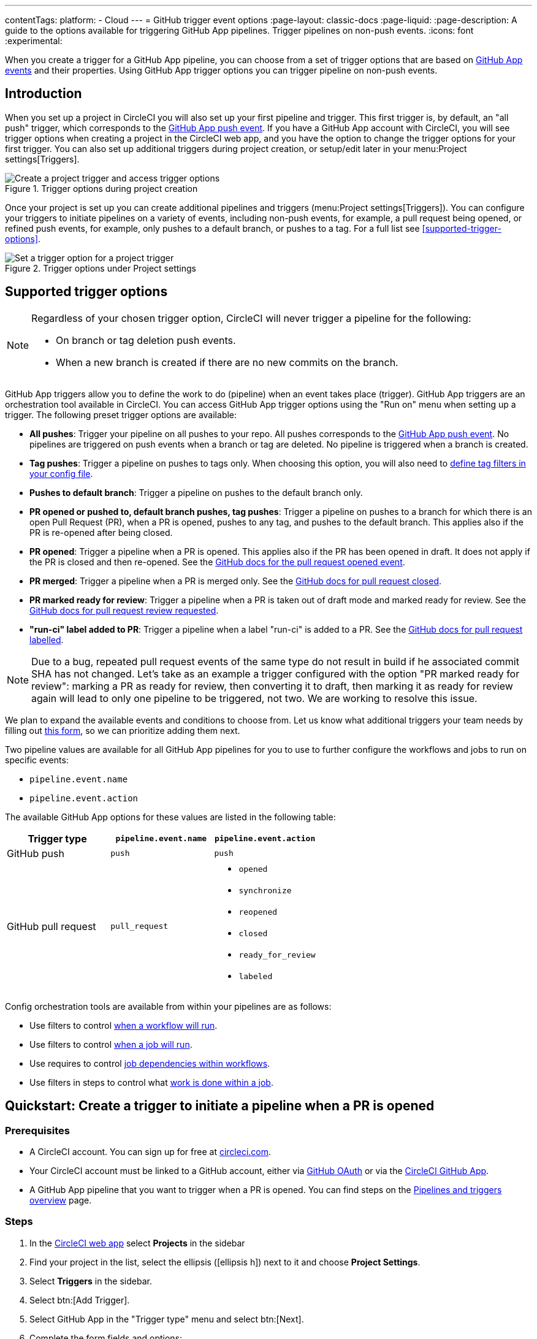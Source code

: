 ---
contentTags:
  platform:
  - Cloud
---
= GitHub trigger event options
:page-layout: classic-docs
:page-liquid:
:page-description: A guide to the options available for triggering GitHub App pipelines. Trigger pipelines on non-push events.
:icons: font
:experimental:

When you create a trigger for a GitHub App pipeline, you can choose from a set of trigger options that are based on link:https://docs.github.com/en/webhooks/webhook-events-and-payloads[GitHub App events] and their properties. Using GitHub App trigger options you can trigger pipeline on non-push events.

== Introduction

When you set up a project in CircleCI you will also set up your first pipeline and trigger. This first trigger is, by default, an "all push" trigger, which corresponds to the link:https://docs.github.com/en/webhooks/webhook-events-and-payloads#push[GitHub App push event]. If you have a GitHub App account with CircleCI, you will see trigger options when creating a project in the CircleCI web app, and you have the option to change the trigger options for your first trigger. You can also set up additional triggers during project creation, or setup/edit later in your menu:Project settings[Triggers].

.Trigger options during project creation
image::triggers/create-project-run-on.png[Create a project trigger and access trigger options]

Once your project is set up you can create additional pipelines and triggers (menu:Project settings[Triggers]). You can configure your triggers to initiate pipelines on a variety of events, including non-push events, for example, a pull request being opened, or refined push events, for example, only pushes to a default branch, or pushes to a tag. For a full list see <<supported-trigger-options>>.

.Trigger options under Project settings
image::triggers/run-on-open.png[Set a trigger option for a project trigger]

== Supported trigger options

[NOTE]
====
Regardless of your chosen trigger option, CircleCI will never trigger a pipeline for the following:

* On branch or tag deletion push events.
* When a new branch is created if there are no new commits on the branch.
====

GitHub App triggers allow you to define the work to do (pipeline) when an event takes place (trigger). GitHub App triggers are an orchestration tool available in CircleCI. You can access GitHub App trigger options using the "Run on" menu when setting up a trigger. The following preset trigger options are available:

* *All pushes*: Trigger your pipeline on all pushes to your repo. All pushes corresponds to the link:https://docs.github.com/en/webhooks/webhook-events-and-payloads#push[GitHub App push event]. No pipelines are triggered on push events when a branch or tag are deleted. No pipeline is triggered when a branch is created.
* *Tag pushes*: Trigger a pipeline on pushes to tags only. When choosing this option, you will also need to link:https://circleci.com/docs/workflows/#executing-workflows-for-a-git-tag[define tag filters in your config file].
* *Pushes to default branch*: Trigger a pipeline on pushes to the default branch only.
* *PR opened or pushed to, default branch pushes, tag pushes*: Trigger a pipeline on pushes to a branch for which there is an open Pull Request (PR), when a PR is opened, pushes to any tag, and pushes to the default branch. This applies also if the PR is re-opened after being closed.
* *PR opened*: Trigger a pipeline when a PR is opened. This applies also if the PR has been opened in draft. It does not apply if the PR is closed and then re-opened. See the link:https://docs.github.com/en/webhooks/webhook-events-and-payloads?actionType=opened#pull_request[GitHub docs for the pull request opened event].
* *PR merged*: Trigger a pipeline when a PR is merged only. See the link:https://docs.github.com/en/webhooks/webhook-events-and-payloads?actionType=closed#pull_request[GitHub docs for pull request closed].
* *PR marked ready for review*: Trigger a pipeline when a PR is taken out of draft mode and marked ready for review. See the link:https://docs.github.com/en/webhooks/webhook-events-and-payloads?actionType=review_requested#pull_request[GitHub docs for pull request review requested].
* *"run-ci" label added to PR*: Trigger a pipeline when a label "run-ci" is added to a PR. See the link:https://docs.github.com/en/webhooks/webhook-events-and-payloads?actionType=labeled#pull_request[GitHub docs for pull request labelled].

[NOTE] 
====
Due to a bug, repeated pull request events of the same type do not result in build if he associated commit SHA has not changed. Let's take as an example a trigger configured with the option "PR marked ready for review": marking a PR as ready for review, then converting it to draft, then marking it as ready for review again will lead to only one pipeline to be triggered, not two. We are working to resolve this issue.
====

[Note] 
====
We plan to expand the available events and conditions to choose from. Let us know what additional triggers your team needs by filling out link:https://forms.gle/j7DC78CQNRmSBn159[this form], so we can prioritize adding them next.
====

Two pipeline values are available for all GitHub App pipelines for you to use to further configure the workflows and jobs to run on specific events:

* `pipeline.event.name`
* `pipeline.event.action`

The available GitHub App options for these values are listed in the following table:

[.table.table-striped]
[cols=3*, options="header", stripes=even]
|===
|Trigger type
|`pipeline.event.name`
|`pipeline.event.action`

|GitHub push
|`push`
|`push`

|GitHub pull request
|`pull_request`
a| * `opened`
* `synchronize`
* `reopened`
* `closed`
* `ready_for_review`
* `labeled`

|===


Config orchestration tools are available from within your pipelines are as follows:

* Use filters to control xref:configuration-reference#using-when-in-workflows[when a workflow will run].
* Use filters to control xref:configuration-reference#expression-based-job-filters[when a job will run].
* Use requires to control xref:configuration-reference#requires[job dependencies within workflows].
* Use filters in steps to control what xref:configuration-reference#the-when-step[work is done within a job].

== Quickstart: Create a trigger to initiate a pipeline when a PR is opened

=== Prerequisites

* A CircleCI account. You can sign up for free at link:https://circleci.com/signup/[circleci.com].
* Your CircleCI account must be linked to a GitHub account, either via xref:github-integration#[GitHub OAuth] or via the xref:github-apps-integration#[CircleCI GitHub App].
* A GitHub App pipeline that you want to trigger when a PR is opened. You can find steps on the xref:pipelines#add-or-edit-a-pipeline[Pipelines and triggers overview] page.

=== Steps

. In the link:https://app.circleci.com/[CircleCI web app] select **Projects** in the sidebar
. Find your project in the list, select the ellipsis (icon:ellipsis-h[]) next to it and choose **Project Settings**.
. Select **Triggers** in the sidebar.
. Select btn:[Add Trigger].
. Select GitHub App in the "Trigger type" menu and select btn:[Next].
. Complete the form fields and options:
** Authorize your connection if this is not already showing with a icon:check-circle[].
** Give your trigger a descriptive name.
** Select the trigger source repository.
** Choose your pipeline from the "Choose pipeline to run" menu.
** Expand the "Run on" menu and select "PR Opened", this means that the pipeline will trigger on the `pull_request` GitHub even with the `opened` action (See the link:https://docs.github.com/en/webhooks/webhook-events-and-payloads?actionType=opened#pull_request[GitHub docs webhooks page] for more information).
+
.Run on trigger options for GitHub App triggers
image::triggers/run-on-open-focus.png[Run on trigger options for GitHub App triggers]
** If prompted, enter a Config branch. This is the name of the branch that should be used to fetch your config file when a pipeline is triggered. This field is only required if your config is stored in a repository that is not the source of your trigger.
** If prompted, enter a Checkout branch. This is the name of the branch that should be used to check out your code when a link:https://circleci.com/docs/configuration-reference/#checkout[checkout step] is run. This field is only required if your chosen pipeline's Checkout source repository is not the source of your trigger.
. Select btn:[Save].

To verify your trigger is set up correctly, trigger an event (open a PR) from your repository.

== FAQs

=== Can I combine multiple trigger options?

No, different trigger event options cannot be combined in a single trigger. However, you can create multiple triggers for the same pipeline that listen for events from the same repository, with each trigger using a different trigger event option.

For example, by having one trigger with the trigger option "PR opened" and a second trigger with the trigger option "PR merged", your pipeline will trigger whenever a PR is opened or merged.

== Next steps

For more examples of using GitHub App trigger options, see the xref:orchestration-cookbook#[Orchestration cookbook].
